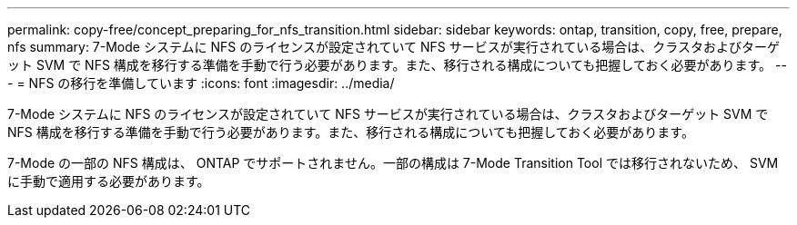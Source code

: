 ---
permalink: copy-free/concept_preparing_for_nfs_transition.html 
sidebar: sidebar 
keywords: ontap, transition, copy, free, prepare, nfs 
summary: 7-Mode システムに NFS のライセンスが設定されていて NFS サービスが実行されている場合は、クラスタおよびターゲット SVM で NFS 構成を移行する準備を手動で行う必要があります。また、移行される構成についても把握しておく必要があります。 
---
= NFS の移行を準備しています
:icons: font
:imagesdir: ../media/


[role="lead"]
7-Mode システムに NFS のライセンスが設定されていて NFS サービスが実行されている場合は、クラスタおよびターゲット SVM で NFS 構成を移行する準備を手動で行う必要があります。また、移行される構成についても把握しておく必要があります。

7-Mode の一部の NFS 構成は、 ONTAP でサポートされません。一部の構成は 7-Mode Transition Tool では移行されないため、 SVM に手動で適用する必要があります。
